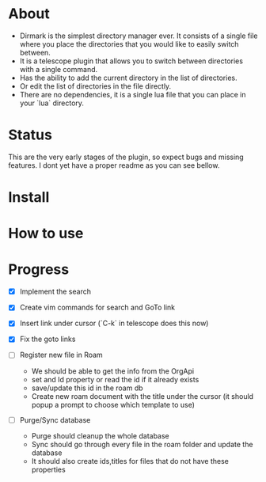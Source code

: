 * About 
  - Dirmark is the simplest directory manager ever. It consists of a single file where you place the directories that you would like to easily switch between. 
  - It is a telescope plugin that allows you to switch between directories with a single command.
  - Has the ability to add the current directory in the list of directories.
  - Or edit the list of directories in the file directly.
  - There are no dependencies, it is a single lua file that you can place in your `lua` directory.
* Status
    This are the very early stages of the plugin, so expect bugs and missing features.
    I dont yet have a proper readme as you can see bellow.

* Install 

* How to use

* Progress
    - [X] Implement the search
    - [X] Create vim commands for search and GoTo link
    - [X] Insert link under cursor (`C-k` in telescope does this now)
    - [X] Fix the goto links

    - [ ] Register new file in Roam
          - We should be able to get the info from the OrgApi
          - set and Id property or read the id if it already exists
          - save/update this id in the roam db
          - Create new roam document with the title under the cursor (it should popup a prompt to choose which template to use)

    - [ ] Purge/Sync database
          - Purge should cleanup the whole database
          - Sync should go through every file in the roam folder and update the database
          - It should also create ids,titles for files that do not have these properties
